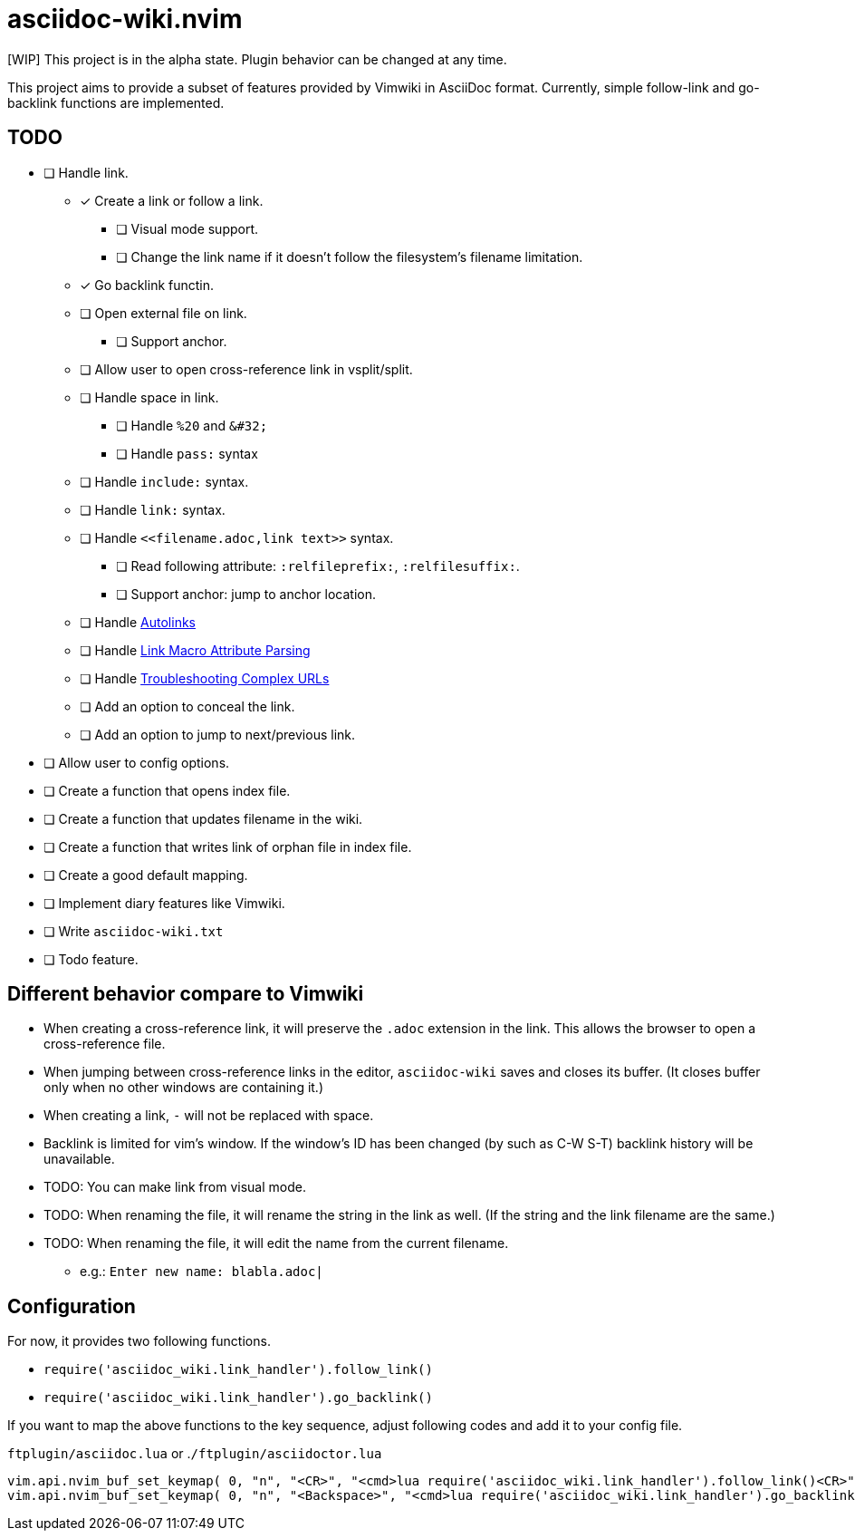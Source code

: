 = asciidoc-wiki.nvim

[WIP] This project is in the alpha state. Plugin behavior can be changed at any time.

This project aims to provide a subset of features provided by Vimwiki in AsciiDoc format. Currently, simple follow-link and go-backlink functions are implemented.

== TODO
* [ ] Handle link.
** [x] Create a link or follow a link.
*** [ ] Visual mode support.
*** [ ] Change the link name if it doesn't follow the filesystem's filename limitation.
** [x] Go backlink functin.
** [ ] Open external file on link.
*** [ ] Support anchor.
** [ ] Allow user to open cross-reference link in vsplit/split.
** [ ] Handle space in link.
*** [ ] Handle `%20` and `\&#32;`
*** [ ] Handle `pass:` syntax
** [ ] Handle `include:` syntax.
** [ ] Handle `link:` syntax.
** [ ] Handle `\<<filename.adoc,link text>>` syntax.
*** [ ] Read following attribute: `:relfileprefix:`, `:relfilesuffix:`.
*** [ ] Support anchor: jump to anchor location.
** [ ] Handle link:https://docs.asciidoctor.org/asciidoc/latest/macros/autolinks/[Autolinks]
** [ ] Handle link:https://docs.asciidoctor.org/asciidoc/latest/macros/link-macro-attribute-parsing/[Link Macro Attribute Parsing]
** [ ] Handle link:https://docs.asciidoctor.org/asciidoc/latest/macros/complex-urls[Troubleshooting Complex URLs]
** [ ] Add an option to conceal the link.
** [ ] Add an option to jump to next/previous link.
* [ ] Allow user to config options.
* [ ] Create a function that opens index file.
* [ ] Create a function that updates filename in the wiki.
* [ ] Create a function that writes link of orphan file in index file.
* [ ] Create a good default mapping.
* [ ] Implement diary features like Vimwiki.
* [ ] Write `asciidoc-wiki.txt`
* [ ] Todo feature.

== Different behavior compare to Vimwiki
* When creating a cross-reference link, it will preserve the `.adoc` extension in the link. This allows the browser to open a cross-reference file.
* When jumping between cross-reference links in the editor, `asciidoc-wiki` saves and closes its buffer. (It closes buffer only when no other windows are containing it.)
* When creating a link, `-` will not be replaced with space.
* Backlink is limited for vim's window. If the window's ID has been changed (by such as C-W S-T) backlink history will be unavailable.
* TODO: You can make link from visual mode.
* TODO: When renaming the file, it will rename the string in the link as well. (If the string and the link filename are the same.)
* TODO: When renaming the file, it will edit the name from the current filename.
    ** e.g.: `Enter new name: blabla.adoc|`

== Configuration
For now, it provides two following functions.

    * `+require('asciidoc_wiki.link_handler').follow_link()+`
    * `+require('asciidoc_wiki.link_handler').go_backlink()+`

If you want to map the above functions to the key sequence, adjust following codes and add it to your config file.

.`+ftplugin/asciidoc.lua+` or .`+/ftplugin/asciidoctor.lua+`
[source, lua]
----
vim.api.nvim_buf_set_keymap( 0, "n", "<CR>", "<cmd>lua require('asciidoc_wiki.link_handler').follow_link()<CR>", {silent = true, noremap = false} )
vim.api.nvim_buf_set_keymap( 0, "n", "<Backspace>", "<cmd>lua require('asciidoc_wiki.link_handler').go_backlink()<CR>", {silent = true, noremap = false} )
----
